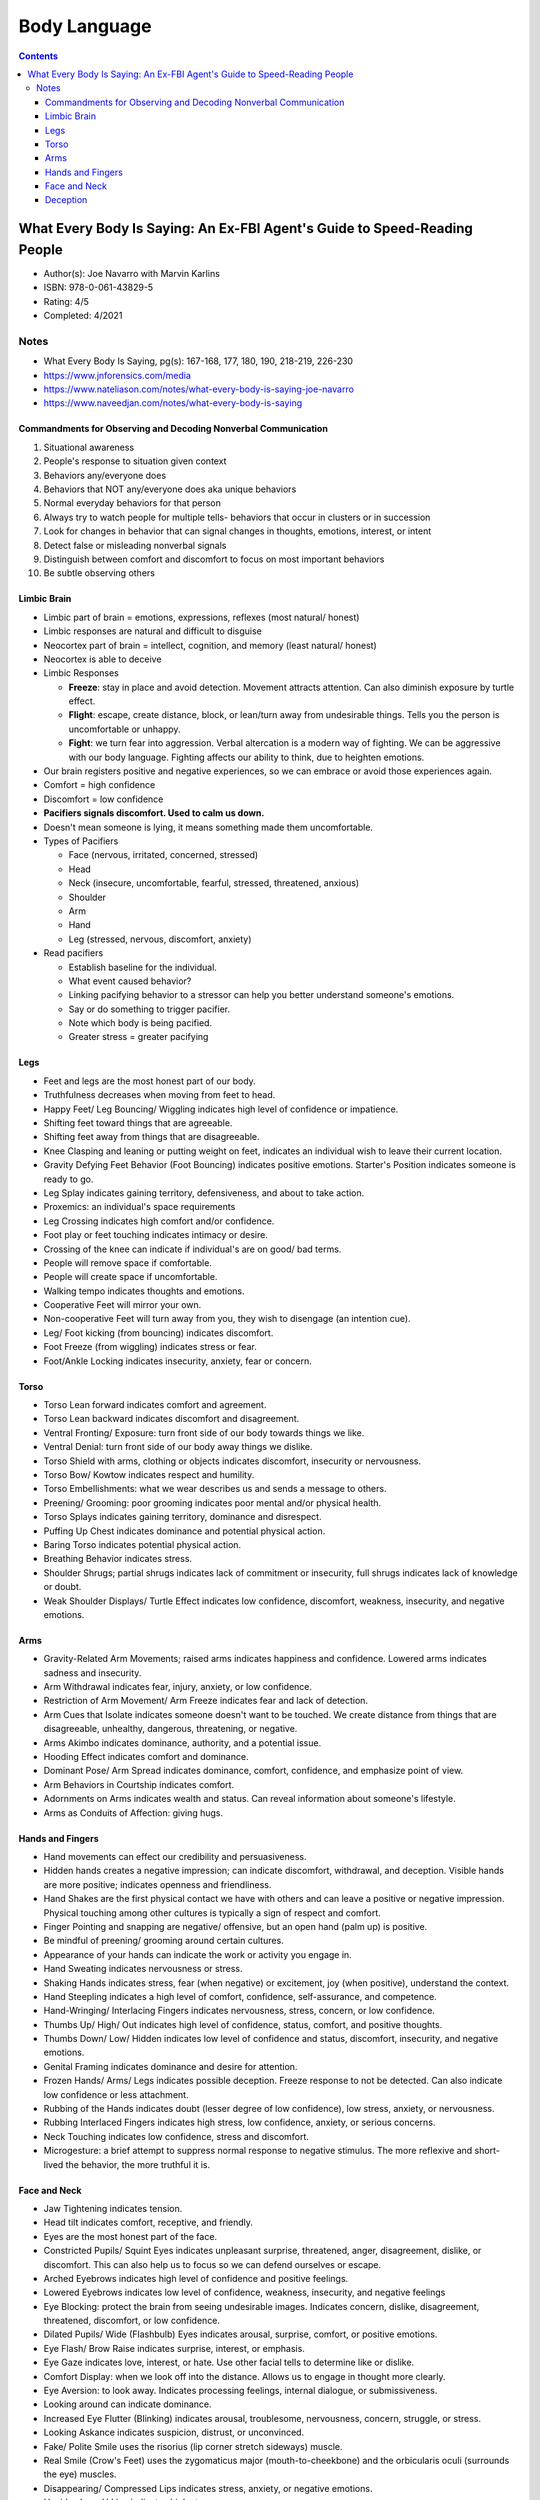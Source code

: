 =============
Body Language
=============

.. contents::

What Every Body Is Saying: An Ex-FBI Agent's Guide to Speed-Reading People
==========================================================================
* Author(s): Joe Navarro with Marvin Karlins
* ISBN: 978-0-061-43829-5
* Rating: 4/5
* Completed: 4/2021

Notes
-----
* What Every Body Is Saying, pg(s): 167-168, 177, 180, 190, 218-219, 226-230
* https://www.jnforensics.com/media
* https://www.nateliason.com/notes/what-every-body-is-saying-joe-navarro
* https://www.naveedjan.com/notes/what-every-body-is-saying

Commandments for Observing and Decoding Nonverbal Communication
+++++++++++++++++++++++++++++++++++++++++++++++++++++++++++++++
1. Situational awareness
2. People's response to situation given context
3. Behaviors any/everyone does
4. Behaviors that NOT any/everyone does aka unique behaviors
5. Normal everyday behaviors for that person
6. Always try to watch people for multiple tells- behaviors that occur in clusters or in succession
7. Look for changes in behavior that can signal changes in thoughts, emotions, interest, or intent
8. Detect false or misleading nonverbal signals
9. Distinguish between comfort and discomfort to focus on most important behaviors
10. Be subtle observing others

Limbic Brain
++++++++++++
* Limbic part of brain = emotions, expressions, reflexes (most natural/ honest)
* Limbic responses are natural and difficult to disguise
* Neocortex part of brain = intellect, cognition, and memory (least natural/ honest)
* Neocortex is able to deceive
* Limbic Responses

  * **Freeze**: stay in place and avoid detection. Movement attracts attention. Can also diminish exposure by turtle effect.
  * **Flight**: escape, create distance, block, or lean/turn away from undesirable things. Tells you the person is uncomfortable or unhappy.
  * **Fight**: we turn fear into aggression. Verbal altercation is a modern way of fighting. We can be aggressive with our body language. Fighting affects our ability to think, due to heighten emotions.

* Our brain registers positive and negative experiences, so we can embrace or avoid those experiences again.
* Comfort = high confidence
* Discomfort = low confidence
* **Pacifiers signals discomfort. Used to calm us down.**
* Doesn't mean someone is lying, it means something made them uncomfortable.
* Types of Pacifiers

  * Face (nervous, irritated, concerned, stressed)
  * Head
  * Neck (insecure, uncomfortable, fearful, stressed, threatened, anxious)
  * Shoulder
  * Arm
  * Hand
  * Leg (stressed, nervous, discomfort, anxiety)

* Read pacifiers

  * Establish baseline for the individual.
  * What event caused behavior?
  * Linking pacifying behavior to a stressor can help you better understand someone's emotions.
  * Say or do something to trigger pacifier.
  * Note which body is being pacified.
  * Greater stress = greater pacifying

Legs
++++
* Feet and legs are the most honest part of our body.
* Truthfulness decreases when moving from feet to head.
* Happy Feet/ Leg Bouncing/ Wiggling indicates high level of confidence or impatience.
* Shifting feet toward things that are agreeable.
* Shifting feet away from things that are disagreeable.
* Knee Clasping and leaning or putting weight on feet, indicates an individual wish to leave their current location.
* Gravity Defying Feet Behavior (Foot Bouncing) indicates positive emotions. Starter's Position indicates someone is ready to go.
* Leg Splay indicates gaining territory, defensiveness, and about to take action.
* Proxemics: an individual's space requirements
* Leg Crossing indicates high comfort and/or confidence.
* Foot play or feet touching indicates intimacy or desire.
* Crossing of the knee can indicate if individual's are on good/ bad terms.
* People will remove space if comfortable.
* People will create space if uncomfortable.
* Walking tempo indicates thoughts and emotions.
* Cooperative Feet will mirror your own.
* Non-cooperative Feet will turn away from you, they wish to disengage (an intention cue).
* Leg/ Foot kicking (from bouncing) indicates discomfort.
* Foot Freeze (from wiggling) indicates stress or fear.
* Foot/Ankle Locking indicates insecurity, anxiety, fear or concern.

Torso
+++++
* Torso Lean forward indicates comfort and agreement.
* Torso Lean backward indicates discomfort and disagreement.
* Ventral Fronting/ Exposure: turn front side of our body towards things we like.
* Ventral Denial: turn front side of our body away things we dislike.
* Torso Shield with arms, clothing or objects indicates discomfort, insecurity or nervousness.
* Torso Bow/ Kowtow indicates respect and humility.
* Torso Embellishments: what we wear describes us and sends a message to others.
* Preening/ Grooming: poor grooming indicates poor mental and/or physical health.
* Torso Splays indicates gaining territory, dominance and disrespect.
* Puffing Up Chest indicates dominance and potential physical action.
* Baring Torso indicates potential physical action.
* Breathing Behavior indicates stress.
* Shoulder Shrugs; partial shrugs indicates lack of commitment or insecurity, full shrugs indicates lack of knowledge or doubt.
* Weak Shoulder Displays/ Turtle Effect indicates low confidence, discomfort, weakness, insecurity, and negative emotions.

Arms
++++
* Gravity-Related Arm Movements; raised arms indicates happiness and confidence. Lowered arms indicates sadness and insecurity.
* Arm Withdrawal indicates fear, injury, anxiety, or low confidence.
* Restriction of Arm Movement/ Arm Freeze indicates fear and lack of detection.
* Arm Cues that Isolate indicates someone doesn't want to be touched. We create distance from things that are disagreeable, unhealthy, dangerous, threatening, or negative.
* Arms Akimbo indicates dominance, authority, and a potential issue.
* Hooding Effect indicates comfort and dominance.
* Dominant Pose/ Arm Spread indicates dominance, comfort, confidence, and emphasize point of view.
* Arm Behaviors in Courtship indicates comfort.
* Adornments on Arms indicates wealth and status. Can reveal information about someone's lifestyle.
* Arms as Conduits of Affection: giving hugs.

Hands and Fingers
+++++++++++++++++
* Hand movements can effect our credibility and persuasiveness.
* Hidden hands creates a negative impression; can indicate discomfort, withdrawal, and deception. Visible hands are more positive; indicates openness and friendliness.
* Hand Shakes are the first physical contact we have with others and can leave a positive or negative impression. Physical touching among other cultures is typically a sign of respect and comfort.
* Finger Pointing and snapping are negative/ offensive, but an open hand (palm up) is positive.
* Be mindful of preening/ grooming around certain cultures.
* Appearance of your hands can indicate the work or activity you engage in.
* Hand Sweating indicates nervousness or stress.
* Shaking Hands indicates stress, fear (when negative) or excitement, joy (when positive), understand the context.
* Hand Steepling indicates a high level of comfort, confidence, self-assurance, and competence.
* Hand-Wringing/ Interlacing Fingers indicates nervousness, stress, concern, or low confidence.
* Thumbs Up/ High/ Out indicates high level of confidence, status, comfort, and positive thoughts.
* Thumbs Down/ Low/ Hidden indicates low level of confidence and status, discomfort, insecurity, and negative emotions.
* Genital Framing indicates dominance and desire for attention.
* Frozen Hands/ Arms/ Legs indicates possible deception. Freeze response to not be detected. Can also indicate low confidence or less attachment.
* Rubbing of the Hands indicates doubt (lesser degree of low confidence), low stress, anxiety, or nervousness.
* Rubbing Interlaced Fingers indicates high stress, low confidence, anxiety, or serious concerns.
* Neck Touching indicates low confidence, stress and discomfort.
* Microgesture: a brief attempt to suppress normal response to negative stimulus. The more reflexive and short-lived the behavior, the more truthful it is.

Face and Neck
+++++++++++++
* Jaw Tightening indicates tension.
* Head tilt indicates comfort, receptive, and friendly.
* Eyes are the most honest part of the face.
* Constricted Pupils/ Squint Eyes indicates unpleasant surprise, threatened, anger, disagreement, dislike, or discomfort. This can also help us to focus so we can defend ourselves or escape.
* Arched Eyebrows indicates high level of confidence and positive feelings.
* Lowered Eyebrows indicates low level of confidence, weakness, insecurity, and negative feelings
* Eye Blocking: protect the brain from seeing undesirable images. Indicates concern, dislike, disagreement, threatened, discomfort, or low confidence.
* Dilated Pupils/ Wide (Flashbulb) Eyes indicates arousal, surprise, comfort, or positive emotions.
* Eye Flash/ Brow Raise indicates surprise, interest, or emphasis.
* Eye Gaze indicates love, interest, or hate. Use other facial tells to determine like or dislike.
* Comfort Display: when we look off into the distance. Allows us to engage in thought more clearly.
* Eye Aversion: to look away. Indicates processing feelings, internal dialogue, or submissiveness.
* Looking around can indicate dominance.
* Increased Eye Flutter (Blinking) indicates arousal, troublesome, nervousness, concern, struggle, or stress.
* Looking Askance indicates suspicion, distrust, or unconvinced.
* Fake/ Polite Smile uses the risorius (lip corner stretch sideways) muscle.
* Real Smile (Crow's Feet) uses the zygomaticus major (mouth-to-cheekbone) and the orbicularis oculi (surrounds the eye) muscles.
* Disappearing/ Compressed Lips indicates stress, anxiety, or negative emotions.
* Upside-down U Lips indicates high stress.
* Lip Purse/ Pucker indicates disagreement or an alternative idea. Look at the context of the conversation to determine which is which.
* Sneering indicates disrespect and lack of empathy.
* Tongue Displays indicates stress, discomfort, focused, dislike, or insecurity.
* Tongue Jutting indicates someone getting away with something, they screwed up, got caught, or excitement. Look at context to determine the meaning. This behavior is typically at the end of the dialogue.
* Furrowed Forehead indicates anxiety, sadness, concentration, concern, bewildered, anger, or discomfort.
* Wrinkles can become permanent as we get older, whether positive or negative wrinkles.
* Nasal Wing Dilation (Nose Flare) indicates arousal or someone about to do something physical.
* Nail-Biting indicates stress, insecurity, or discomfort.
* Facial Blushing indicates nervousness.
* Facial Blanching indicates shock.
* Know the different customs of different cultures, what is disapproval/ disgust to one may not be to the other.
* Nose Crinkle indicates dislike or disgust.
* Chin and Nose Down indicates low confidence, concern, stress, and withdrawal.
* Chin and Nose Up indicates high confidence and comfort.
* When getting mixed signals go with the first emotion observed, especially if it is negative as that will be the true sentiment.

Deception
+++++++++
* Society functions based on people's word.
* People mistake stress or other nonverbal behaviors as deception.
* No single behavior indicates deception.
* It's difficult to detect deception because we all get good at it, lying everyday for social survival.
* The new model is the Comfort/Discomfort Domain.
* People who lie would be more uncomfortable. Getting them to be comfortable will help reveal the limbic responses of discomfort.
* Your response can influence their comfort level. Remain calm, neutral, comfortable, and nonjudgmental.
* People are comfortable when they mirror (isopraxism) and non-verbals are in synchrony. Displays of comfort are more common in people speaking the truth. Look for discomfort.
* Try to remove objects to get the non-verbals of full body. The use of objects indicates the individual wants distance because they are uncomfortable.
* Standing displays more non-verbals than sitting.
* Liars will rarely touch you, depending on the relationship.
* Prolonged facial expressions are not normal and indicates discomfort.
* When uncomfortable, the limbic brain takes over.
* Look for pacifying non-verbals:

  * Get a clear view and have nothing blocking you
  * Expect normal pacifying behaviors
  * Expect initial nervousness
  * Get them to relax first before asking questions
  * Establish a baseline of pacifying behavior
  * Look for increased use of pacifiers and what caused it
  * Ask, pause, and observe
  * Keep them focused
  * Chatter is not truth, truth is reveal by verification of facts
  * Stress coming in and pacifying going out
  * Isolate the cause of stress
  * Pacifiers say a lot

* Look for synchrony between:

  * Verbals and non-verbals
  * Verbals and events
  * Events, time, and place

* Look for consistent verbal and nonverbal emphasis. Liars spend more time thinking of what to say and how it is being received.
* Lack of movement and emphasis indicates possible deception.
* Rogatory/ Prayer Position (Palms Up) indicates someone wants to be believed, and low confidence.
* Palms Down shows confidence.
* Territorial Displays, we take up more space when confident and comfortable. When insecure, we take up less space.
